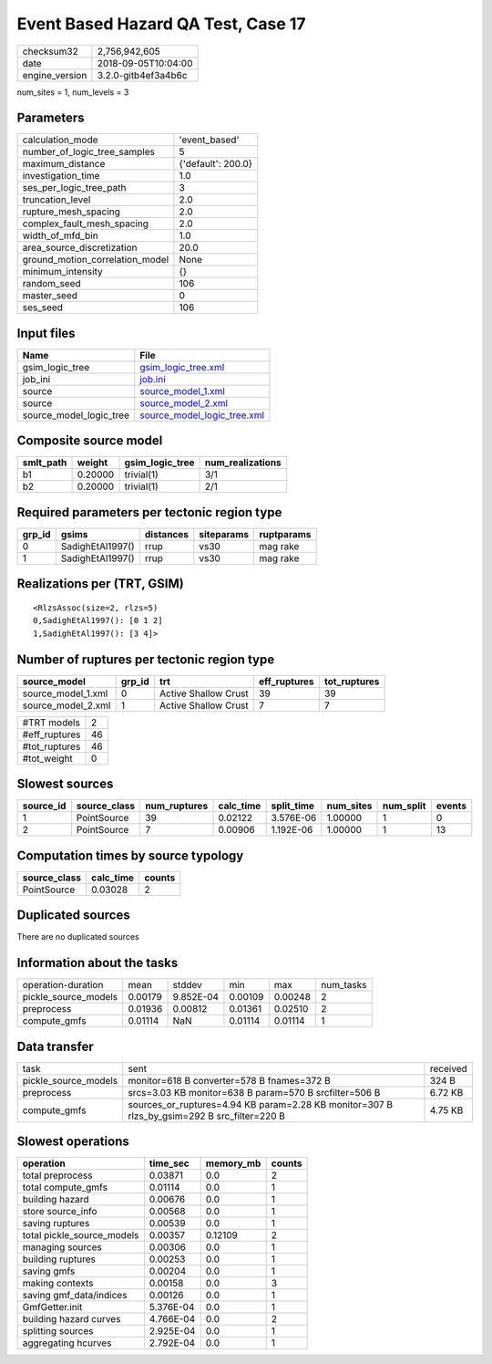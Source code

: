 Event Based Hazard QA Test, Case 17
===================================

============== ===================
checksum32     2,756,942,605      
date           2018-09-05T10:04:00
engine_version 3.2.0-gitb4ef3a4b6c
============== ===================

num_sites = 1, num_levels = 3

Parameters
----------
=============================== ==================
calculation_mode                'event_based'     
number_of_logic_tree_samples    5                 
maximum_distance                {'default': 200.0}
investigation_time              1.0               
ses_per_logic_tree_path         3                 
truncation_level                2.0               
rupture_mesh_spacing            2.0               
complex_fault_mesh_spacing      2.0               
width_of_mfd_bin                1.0               
area_source_discretization      20.0              
ground_motion_correlation_model None              
minimum_intensity               {}                
random_seed                     106               
master_seed                     0                 
ses_seed                        106               
=============================== ==================

Input files
-----------
======================= ============================================================
Name                    File                                                        
======================= ============================================================
gsim_logic_tree         `gsim_logic_tree.xml <gsim_logic_tree.xml>`_                
job_ini                 `job.ini <job.ini>`_                                        
source                  `source_model_1.xml <source_model_1.xml>`_                  
source                  `source_model_2.xml <source_model_2.xml>`_                  
source_model_logic_tree `source_model_logic_tree.xml <source_model_logic_tree.xml>`_
======================= ============================================================

Composite source model
----------------------
========= ======= =============== ================
smlt_path weight  gsim_logic_tree num_realizations
========= ======= =============== ================
b1        0.20000 trivial(1)      3/1             
b2        0.20000 trivial(1)      2/1             
========= ======= =============== ================

Required parameters per tectonic region type
--------------------------------------------
====== ================ ========= ========== ==========
grp_id gsims            distances siteparams ruptparams
====== ================ ========= ========== ==========
0      SadighEtAl1997() rrup      vs30       mag rake  
1      SadighEtAl1997() rrup      vs30       mag rake  
====== ================ ========= ========== ==========

Realizations per (TRT, GSIM)
----------------------------

::

  <RlzsAssoc(size=2, rlzs=5)
  0,SadighEtAl1997(): [0 1 2]
  1,SadighEtAl1997(): [3 4]>

Number of ruptures per tectonic region type
-------------------------------------------
================== ====== ==================== ============ ============
source_model       grp_id trt                  eff_ruptures tot_ruptures
================== ====== ==================== ============ ============
source_model_1.xml 0      Active Shallow Crust 39           39          
source_model_2.xml 1      Active Shallow Crust 7            7           
================== ====== ==================== ============ ============

============= ==
#TRT models   2 
#eff_ruptures 46
#tot_ruptures 46
#tot_weight   0 
============= ==

Slowest sources
---------------
========= ============ ============ ========= ========== ========= ========= ======
source_id source_class num_ruptures calc_time split_time num_sites num_split events
========= ============ ============ ========= ========== ========= ========= ======
1         PointSource  39           0.02122   3.576E-06  1.00000   1         0     
2         PointSource  7            0.00906   1.192E-06  1.00000   1         13    
========= ============ ============ ========= ========== ========= ========= ======

Computation times by source typology
------------------------------------
============ ========= ======
source_class calc_time counts
============ ========= ======
PointSource  0.03028   2     
============ ========= ======

Duplicated sources
------------------
There are no duplicated sources

Information about the tasks
---------------------------
==================== ======= ========= ======= ======= =========
operation-duration   mean    stddev    min     max     num_tasks
pickle_source_models 0.00179 9.852E-04 0.00109 0.00248 2        
preprocess           0.01936 0.00812   0.01361 0.02510 2        
compute_gmfs         0.01114 NaN       0.01114 0.01114 1        
==================== ======= ========= ======= ======= =========

Data transfer
-------------
==================== =========================================================================================== ========
task                 sent                                                                                        received
pickle_source_models monitor=618 B converter=578 B fnames=372 B                                                  324 B   
preprocess           srcs=3.03 KB monitor=638 B param=570 B srcfilter=506 B                                      6.72 KB 
compute_gmfs         sources_or_ruptures=4.94 KB param=2.28 KB monitor=307 B rlzs_by_gsim=292 B src_filter=220 B 4.75 KB 
==================== =========================================================================================== ========

Slowest operations
------------------
========================== ========= ========= ======
operation                  time_sec  memory_mb counts
========================== ========= ========= ======
total preprocess           0.03871   0.0       2     
total compute_gmfs         0.01114   0.0       1     
building hazard            0.00676   0.0       1     
store source_info          0.00568   0.0       1     
saving ruptures            0.00539   0.0       1     
total pickle_source_models 0.00357   0.12109   2     
managing sources           0.00306   0.0       1     
building ruptures          0.00253   0.0       1     
saving gmfs                0.00204   0.0       1     
making contexts            0.00158   0.0       3     
saving gmf_data/indices    0.00126   0.0       1     
GmfGetter.init             5.376E-04 0.0       1     
building hazard curves     4.766E-04 0.0       2     
splitting sources          2.925E-04 0.0       1     
aggregating hcurves        2.792E-04 0.0       1     
========================== ========= ========= ======